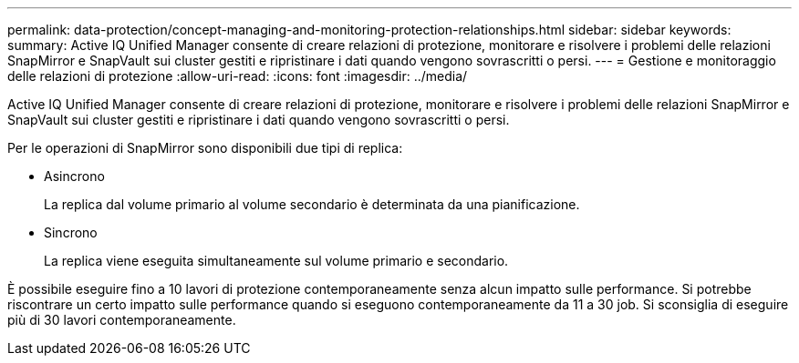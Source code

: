 ---
permalink: data-protection/concept-managing-and-monitoring-protection-relationships.html 
sidebar: sidebar 
keywords:  
summary: Active IQ Unified Manager consente di creare relazioni di protezione, monitorare e risolvere i problemi delle relazioni SnapMirror e SnapVault sui cluster gestiti e ripristinare i dati quando vengono sovrascritti o persi. 
---
= Gestione e monitoraggio delle relazioni di protezione
:allow-uri-read: 
:icons: font
:imagesdir: ../media/


[role="lead"]
Active IQ Unified Manager consente di creare relazioni di protezione, monitorare e risolvere i problemi delle relazioni SnapMirror e SnapVault sui cluster gestiti e ripristinare i dati quando vengono sovrascritti o persi.

Per le operazioni di SnapMirror sono disponibili due tipi di replica:

* Asincrono
+
La replica dal volume primario al volume secondario è determinata da una pianificazione.

* Sincrono
+
La replica viene eseguita simultaneamente sul volume primario e secondario.



È possibile eseguire fino a 10 lavori di protezione contemporaneamente senza alcun impatto sulle performance. Si potrebbe riscontrare un certo impatto sulle performance quando si eseguono contemporaneamente da 11 a 30 job. Si sconsiglia di eseguire più di 30 lavori contemporaneamente.
